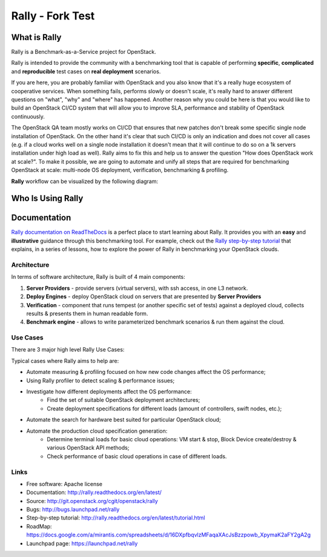 =====
Rally - Fork Test
=====


What is Rally
=============

Rally is a Benchmark-as-a-Service project for OpenStack.

Rally is intended to provide the community with a benchmarking tool that is capable of performing **specific**, **complicated** and **reproducible** test cases on **real deployment** scenarios.

If you are here, you are probably familiar with OpenStack and you also know that it's a really huge ecosystem of cooperative services. When something fails, performs slowly or doesn't scale, it's really hard to answer different questions on "what", "why" and "where" has happened. Another reason why you could be here is that you would like to build an OpenStack CI/CD system that will allow you to improve SLA, performance and stability of OpenStack continuously.

The OpenStack QA team mostly works on CI/CD that ensures that new patches don't break some specific single node installation of OpenStack. On the other hand it's clear that such CI/CD is only an indication and does not cover all cases (e.g. if a cloud works well on a single node installation it doesn't mean that it will continue to do so on a 1k servers installation under high load as well). Rally aims to fix this and help us to answer the question "How does OpenStack work at scale?". To make it possible, we are going to automate and unify all steps that are required for benchmarking OpenStack at scale: multi-node OS deployment, verification, benchmarking & profiling.


**Rally** workflow can be visualized by the following diagram:

.. image:: doc/source/images/Rally-Actions.png
   :alt: Rally Architecture


Who Is Using Rally
==================

.. image:: doc/source/images/Rally_who_is_using.png
   :alt: Who is Using Rally


Documentation
=============

`Rally documentation on ReadTheDocs <http://rally.readthedocs.org/en/latest/>`_ is a perfect place to start learning about Rally. It provides you with an **easy** and **illustrative** guidance through this benchmarking tool. For example, check out the `Rally step-by-step tutorial <http://rally.readthedocs.org/en/latest/tutorial.html>`_ that explains, in a series of lessons, how to explore the power of Rally in benchmarking your OpenStack clouds.


Architecture
------------

In terms of software architecture, Rally is built of 4 main components:

1. **Server Providers** - provide servers (virtual servers), with ssh access, in one L3 network.
2. **Deploy Engines** - deploy OpenStack cloud on servers that are presented by **Server Providers**
3. **Verification** - component that runs tempest (or another specific set of tests) against a deployed cloud, collects results & presents them in human readable form.
4. **Benchmark engine** - allows to write parameterized benchmark scenarios & run them against the cloud.

Use Cases
---------

There are 3 major high level Rally Use Cases:

.. image:: doc/source/images/Rally-UseCases.png
   :alt: Rally Use Cases


Typical cases where Rally aims to help are:

- Automate measuring & profiling focused on how new code changes affect the OS performance;
- Using Rally profiler to detect scaling & performance issues;
- Investigate how different deployments affect the OS performance:
	- Find the set of suitable OpenStack deployment architectures;
	- Create deployment specifications for different loads (amount of controllers, swift nodes, etc.);
- Automate the search for hardware best suited for particular OpenStack cloud;
- Automate the production cloud specification generation:
	- Determine terminal loads for basic cloud operations: VM start & stop, Block Device create/destroy & various OpenStack API methods;
	- Check performance of basic cloud operations in case of different loads.


Links
----------------------

* Free software: Apache license
* Documentation: http://rally.readthedocs.org/en/latest/
* Source: http://git.openstack.org/cgit/openstack/rally
* Bugs: http://bugs.launchpad.net/rally
* Step-by-step tutorial: http://rally.readthedocs.org/en/latest/tutorial.html
* RoadMap: https://docs.google.com/a/mirantis.com/spreadsheets/d/16DXpfbqvlzMFaqaXAcJsBzzpowb_XpymaK2aFY2gA2g
* Launchpad page: https://launchpad.net/rally

